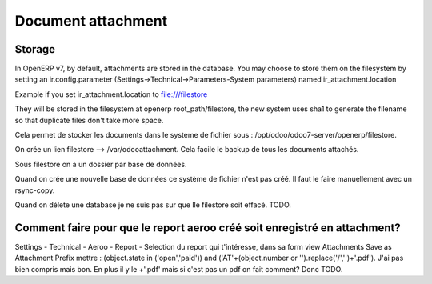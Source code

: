 Document attachment
===================
Storage
-------

In OpenERP v7, by default, attachments are stored in the database. You may choose to store them on the filesystem by setting an ir.config.parameter (Settings->Technical->Parameters-System parameters) named ir_attachment.location

Example if you set ir_attachment.location to file:///filestore

They will be stored in the filesystem at openerp root_path/filestore, the new system uses sha1 to generate the filename so that duplicate files don't take more space.

Cela permet de stocker les documents dans le systeme de fichier sous : /opt/odoo/odoo7-server/openerp/filestore.

On crée un lien filestore --> /var/odooattachment. Cela facile le backup de tous les documents attachés.

Sous filestore on a un dossier par base de données. 

Quand on crée une nouvelle base de données ce système de fichier n'est pas créé. Il faut le faire manuellement avec un rsync-copy.

Quand on délete une database je ne suis pas sur que lle filestore soit effacé. TODO. 

Comment faire pour que le report aeroo créé soit enregistré en attachment?
--------------------------------------------------------------------------
Settings - Technical - Aeroo - Report - Selection du report qui t'intéresse, dans sa form view Attachments Save as Attachment Prefix mettre : (object.state in ('open','paid')) and ('AT'+(object.number or '').replace('/','')+'.pdf'). J'ai pas bien compris mais bon. En plus il y le +'.pdf' mais si c'est pas un pdf on fait comment? Donc TODO.
